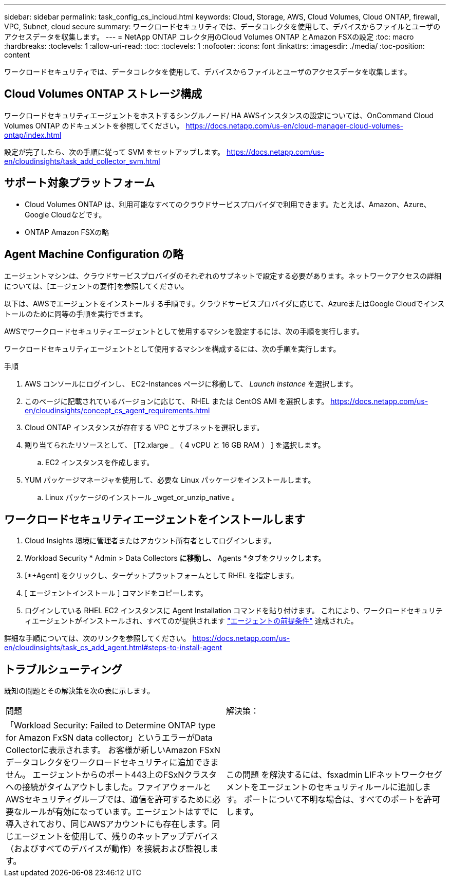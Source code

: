 ---
sidebar: sidebar 
permalink: task_config_cs_incloud.html 
keywords: Cloud, Storage, AWS, Cloud Volumes, Cloud ONTAP, firewall, VPC, Subnet,  cloud secure 
summary: ワークロードセキュリティでは、データコレクタを使用して、デバイスからファイルとユーザのアクセスデータを収集します。 
---
= NetApp ONTAP コレクタ用のCloud Volumes ONTAP とAmazon FSXの設定
:toc: macro
:hardbreaks:
:toclevels: 1
:allow-uri-read: 
:toc: 
:toclevels: 1
:nofooter: 
:icons: font
:linkattrs: 
:imagesdir: ./media/
:toc-position: content


[role="lead"]
ワークロードセキュリティでは、データコレクタを使用して、デバイスからファイルとユーザのアクセスデータを収集します。



== Cloud Volumes ONTAP ストレージ構成

ワークロードセキュリティエージェントをホストするシングルノード/ HA AWSインスタンスの設定については、OnCommand Cloud Volumes ONTAP のドキュメントを参照してください。
https://docs.netapp.com/us-en/cloud-manager-cloud-volumes-ontap/index.html[]

設定が完了したら、次の手順に従って SVM をセットアップします。
https://docs.netapp.com/us-en/cloudinsights/task_add_collector_svm.html[]



== サポート対象プラットフォーム

* Cloud Volumes ONTAP は、利用可能なすべてのクラウドサービスプロバイダで利用できます。たとえば、Amazon、Azure、Google Cloudなどです。
* ONTAP Amazon FSXの略




== Agent Machine Configuration の略

エージェントマシンは、クラウドサービスプロバイダのそれぞれのサブネットで設定する必要があります。ネットワークアクセスの詳細については、[エージェントの要件]を参照してください。

以下は、AWSでエージェントをインストールする手順です。クラウドサービスプロバイダに応じて、AzureまたはGoogle Cloudでインストールのために同等の手順を実行できます。

AWSでワークロードセキュリティエージェントとして使用するマシンを設定するには、次の手順を実行します。

ワークロードセキュリティエージェントとして使用するマシンを構成するには、次の手順を実行します。

.手順
. AWS コンソールにログインし、 EC2-Instances ページに移動して、 _Launch instance_ を選択します。
. このページに記載されているバージョンに応じて、 RHEL または CentOS AMI を選択します。
https://docs.netapp.com/us-en/cloudinsights/concept_cs_agent_requirements.html[]
. Cloud ONTAP インスタンスが存在する VPC とサブネットを選択します。
. 割り当てられたリソースとして、 [T2.xlarge _ （ 4 vCPU と 16 GB RAM ） ] を選択します。
+
.. EC2 インスタンスを作成します。


. YUM パッケージマネージャを使用して、必要な Linux パッケージをインストールします。
+
.. Linux パッケージのインストール _wget_or_unzip_native 。






== ワークロードセキュリティエージェントをインストールします

. Cloud Insights 環境に管理者またはアカウント所有者としてログインします。
. Workload Security * Admin > Data Collectors *に移動し、* Agents *タブをクリックします。
. [*+Agent] をクリックし、ターゲットプラットフォームとして RHEL を指定します。
. [ エージェントインストール ] コマンドをコピーします。
. ログインしている RHEL EC2 インスタンスに Agent Installation コマンドを貼り付けます。
これにより、ワークロードセキュリティエージェントがインストールされ、すべてのが提供されます link:concept_cs_agent_requirements.html["エージェントの前提条件"] 達成された。


詳細な手順については、次のリンクを参照してください。
https://docs.netapp.com/us-en/cloudinsights/task_cs_add_agent.html#steps-to-install-agent



== トラブルシューティング

既知の問題とその解決策を次の表に示します。

|===


| 問題 | 解決策： 


| 「Workload Security: Failed to Determine ONTAP type for Amazon FxSN data collector」というエラーがData Collectorに表示されます。
お客様が新しいAmazon FSxNデータコレクタをワークロードセキュリティに追加できません。  エージェントからのポート443上のFSxNクラスタへの接続がタイムアウトしました。ファイアウォールとAWSセキュリティグループでは、通信を許可するために必要なルールが有効になっています。エージェントはすでに導入されており、同じAWSアカウントにも存在します。同じエージェントを使用して、残りのネットアップデバイス（およびすべてのデバイスが動作）を接続および監視します。 | この問題 を解決するには、fsxadmin LIFネットワークセグメントをエージェントのセキュリティルールに追加します。
ポートについて不明な場合は、すべてのポートを許可します。 
|===